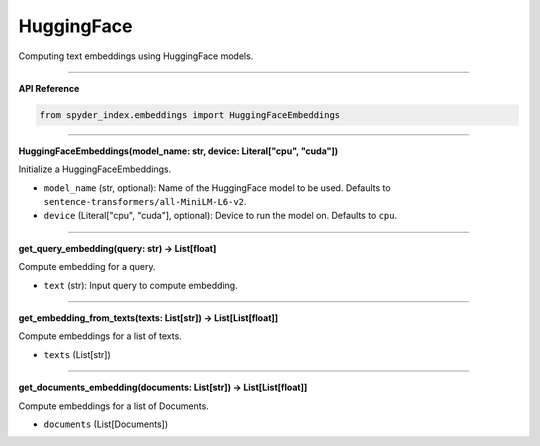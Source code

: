 HuggingFace
============================================

Computing text embeddings using HuggingFace models.

_____

| **API Reference**

.. code-block:: python

    from spyder_index.embeddings import HuggingFaceEmbeddings

_____

| **HuggingFaceEmbeddings(model_name: str, device: Literal["cpu", "cuda"])**

Initialize a HuggingFaceEmbeddings.

- ``model_name`` (str, optional): Name of the HuggingFace model to be used. Defaults to ``sentence-transformers/all-MiniLM-L6-v2``.
- ``device`` (Literal["cpu", "cuda"], optional): Device to run the model on. Defaults to ``cpu``.

_____

| **get_query_embedding(query: str) -> List[float]**

Compute embedding for a query.

- ``text`` (str): Input query to compute embedding.

_____

| **get_embedding_from_texts(texts: List[str]) -> List[List[float]]**

Compute embeddings for a list of texts.

- ``texts`` (List[str])

_____

| **get_documents_embedding(documents: List[str]) -> List[List[float]]**

Compute embeddings for a list of Documents.

- ``documents`` (List[Documents])

